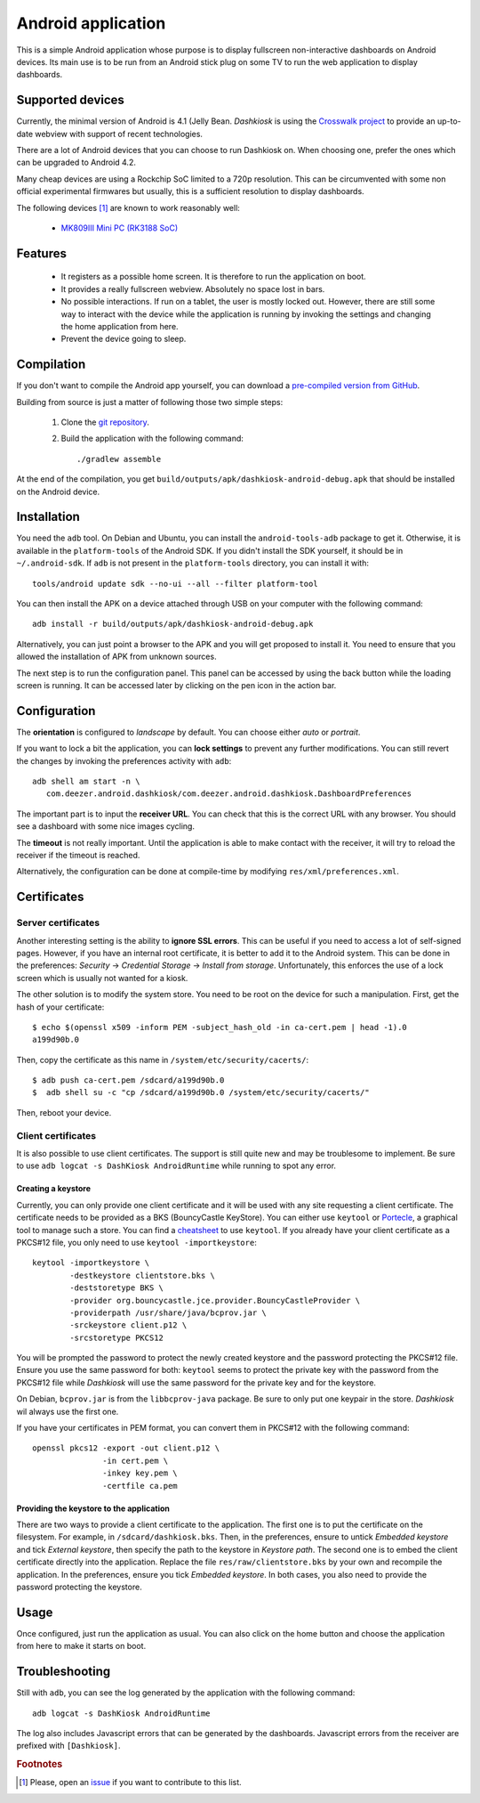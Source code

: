 Android application
===================

This is a simple Android application whose purpose is to display
fullscreen non-interactive dashboards on Android devices. Its main use
is to be run from an Android stick plug on some TV to run the web
application to display dashboards.

Supported devices
-----------------

Currently, the minimal version of Android is 4.1 (Jelly
Bean. *Dashkiosk* is using the `Crosswalk project`_ to provide an
up-to-date webview with support of recent technologies.

There are a lot of Android devices that you can choose to run
Dashkiosk on. When choosing one, prefer the ones which can be upgraded
to Android 4.2.

Many cheap devices are using a Rockchip SoC limited to a 720p
resolution. This can be circumvented with some non official
experimental firmwares but usually, this is a sufficient resolution to
display dashboards.

The following devices [#devices]_ are known to work reasonably well:

 - `MK809III Mini PC (RK3188 SoC) <http://www.amazon.com/MK809III-Android-Mali-400-OpenGLES2-0-OpenVG1-1/dp/B00CZ7RBIU>`_

.. _issue: https://github.com/vincentbernat/dashkiosk/issues/new

Features
--------

 - It registers as a possible home screen. It is therefore to run the
   application on boot.

 - It provides a really fullscreen webview. Absolutely no space lost
   in bars.

 - No possible interactions. If run on a tablet, the user is mostly
   locked out. However, there are still some way to interact with the
   device while the application is running by invoking the settings
   and changing the home application from here.

 - Prevent the device going to sleep.

Compilation
-----------

If you don't want to compile the Android app yourself, you can
download a `pre-compiled version from GitHub`_.

.. _pre-compiled version from GitHub: https://github.com/vincentbernat/dashkiosk/releases/

Building from source is just a matter of following those two simple
steps:

  1. Clone the `git repository`_.

  2. Build the application with the following command::

        ./gradlew assemble

At the end of the compilation, you get
``build/outputs/apk/dashkiosk-android-debug.apk`` that should be
installed on the Android device.

Installation
------------

You need the ``adb`` tool. On Debian and Ubuntu, you can install the
``android-tools-adb`` package to get it. Otherwise, it is available in
the ``platform-tools`` of the Android SDK. If you didn't install the
SDK yourself, it should be in ``~/.android-sdk``. If ``adb`` is not
present in the ``platform-tools`` directory, you can install it with::

    tools/android update sdk --no-ui --all --filter platform-tool

You can then install the APK on a device attached through USB on your
computer with the following command::

    adb install -r build/outputs/apk/dashkiosk-android-debug.apk

Alternatively, you can just point a browser to the APK and you will
get proposed to install it. You need to ensure that you allowed the
installation of APK from unknown sources.

The next step is to run the configuration panel. This panel can be
accessed by using the back button while the loading screen is
running. It can be accessed later by clicking on the pen icon in the
action bar.

Configuration
-------------

The **orientation** is configured to *landscape* by default. You can
choose either *auto* or *portrait*.

If you want to lock a bit the application, you can **lock settings**
to prevent any further modifications. You can still revert the changes
by invoking the preferences activity with ``adb``::

    adb shell am start -n \
       com.deezer.android.dashkiosk/com.deezer.android.dashkiosk.DashboardPreferences

The important part is to input the **receiver URL**. You can check
that this is the correct URL with any browser. You should see a
dashboard with some nice images cycling.

The **timeout** is not really important. Until the application is able
to make contact with the receiver, it will try to reload the receiver
if the timeout is reached.

Alternatively, the configuration can be done at compile-time by
modifying ``res/xml/preferences.xml``.

Certificates
------------

Server certificates
~~~~~~~~~~~~~~~~~~~

Another interesting setting is the ability to **ignore SSL
errors**. This can be useful if you need to access a lot of
self-signed pages. However, if you have an internal root certificate,
it is better to add it to the Android system. This can be done in the
preferences: *Security* → *Credential Storage* → *Install from
storage*. Unfortunately, this enforces the use of a lock screen which
is usually not wanted for a kiosk.

The other solution is to modify the system store. You need to be root
on the device for such a manipulation. First, get the hash of your
certificate::

    $ echo $(openssl x509 -inform PEM -subject_hash_old -in ca-cert.pem | head -1).0
    a199d90b.0

Then, copy the certificate as this name in ``/system/etc/security/cacerts/``::

    $ adb push ca-cert.pem /sdcard/a199d90b.0
    $  adb shell su -c "cp /sdcard/a199d90b.0 /system/etc/security/cacerts/"

Then, reboot your device.

Client certificates
~~~~~~~~~~~~~~~~~~~

It is also possible to use client certificates. The support is still
quite new and may be troublesome to implement. Be sure to use ``adb
logcat -s DashKiosk AndroidRuntime`` while running to spot any error.

Creating a keystore
+++++++++++++++++++

Currently, you can only provide one client certificate and it will be
used with any site requesting a client certificate. The certificate
needs to be provided as a BKS (BouncyCastle KeyStore). You can either
use ``keytool`` or `Portecle`_, a graphical tool to manage such a
store. You can find a `cheatsheet`_ to use ``keytool``. If you already
have your client certificate as a PKCS#12 file, you only need to use
``keytool -importkeystore``::

    keytool -importkeystore \
            -destkeystore clientstore.bks \
            -deststoretype BKS \
            -provider org.bouncycastle.jce.provider.BouncyCastleProvider \
            -providerpath /usr/share/java/bcprov.jar \
            -srckeystore client.p12 \
            -srcstoretype PKCS12

You will be prompted the password to protect the newly created
keystore and the password protecting the PKCS#12 file. Ensure you use
the same password for both: ``keytool`` seems to protect the private
key with the password from the PKCS#12 file while *Dashkiosk* will use
the same password for the private key and for the keystore.

On Debian, ``bcprov.jar`` is from the ``libbcprov-java`` package. Be
sure to only put one keypair in the store. *Dashkiosk* wil always use
the first one.

If you have your certificates in PEM format, you can convert them in
PKCS#12 with the following command::

    openssl pkcs12 -export -out client.p12 \
                   -in cert.pem \
                   -inkey key.pem \
                   -certfile ca.pem

Providing the keystore to the application
+++++++++++++++++++++++++++++++++++++++++

There are two ways to provide a client certificate to the
application. The first one is to put the certificate on the
filesystem. For example, in ``/sdcard/dashkiosk.bks``. Then, in the
preferences, ensure to untick *Embedded keystore* and tick *External
keystore*, then specify the path to the keystore in *Keystore
path*. The second one is to embed the client certificate directly into
the application. Replace the file ``res/raw/clientstore.bks`` by your
own and recompile the application. In the preferences, ensure you tick
*Embedded keystore*. In both cases, you also need to provide the
password protecting the keystore.

Usage
-----

Once configured, just run the application as usual. You can also click
on the home button and choose the application from here to make it
starts on boot.

Troubleshooting
---------------

Still with ``adb``, you can see the log generated by the application
with the following command::

    adb logcat -s DashKiosk AndroidRuntime

The log also includes Javascript errors that can be generated by the
dashboards. Javascript errors from the receiver are prefixed with
``[Dashkiosk]``.

.. _Android SDK: http://developer.android.com/sdk/index.htm
.. _Gradle: http://www.gradle.org/
.. _git repository: https://github.com/vincentbernat/dashkiosk-android
.. _Crosswalk project: https://crosswalk-project.org/
.. _Portecle: http://portecle.sourceforge.net/
.. _cheatsheet: https://github.com/vincentbernat/dashkiosk-android/blob/master/certificates/generate

.. rubric:: Footnotes

.. [#devices] Please, open an `issue`_ if you want to contribute to this list.
